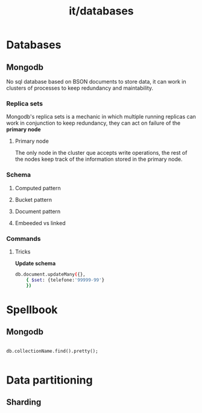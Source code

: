#+title: it/databases
* Databases
** Mongodb
No sql database based on BSON documents
to store data, it can work in clusters
of processes to keep redundancy and
maintability.
*** Replica sets
Mongodb's replica sets is a mechanic
in which multiple running replicas
can work in conjunction to keep
redundancy, they can act on failure of the *primary node*
**** Primary node
The only node in the cluster que accepts write operations, the rest
of the nodes keep track of the information stored in the primary node.
*** Schema
**** Computed pattern
**** Bucket pattern
**** Document pattern
**** Embeeded vs linked
*** Commands
**** Tricks
*Update schema*

#+begin_src bash
db.document.updateMany({},
    { $set: {telefone:'99999-99'}
    })
#+end_src
* Spellbook
** Mongodb
#+begin_src mongo

db.collectionName.find().pretty();

#+end_src

* Data partitioning
** Sharding
